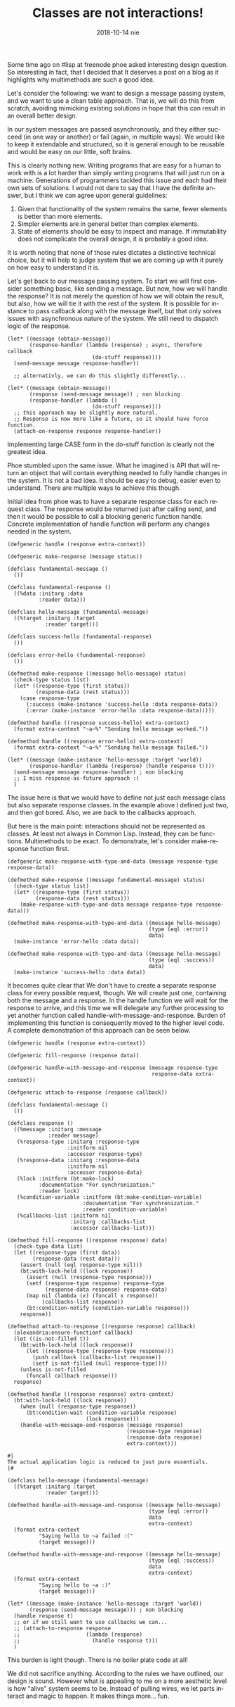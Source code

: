 #+TITLE:       Classes are not interactions!
#+DATE:        2018-10-14 nie
#+KEYWORDS:    lisp, object orientation, CLOS
#+TAGS:        lisp, CLOS, object orientation
#+OPTIONS:     H:3 num:nil toc:nil \n:nil ::t |:t ^:nil -:nil f:t *:t <:t
#+DESCRIPTION: How multimethods allow to eleminate need for additional classes.
#+LANGUAGE:    en

Some time ago on #lisp at freenode phoe asked interesting design question. So interesting in fact, that I decided that It deserves a post on a blog as it highlights why multimethods are such a good idea.

Let's consider the following: we want to design a message passing system, and we want to use a clean table approach. That is, we will do this from scratch, avoiding mimicking existing solutions in hope that this can result in an overall better design.

In our system messages are passed asynchronously, and they either succeed (in one way or another) or fail (again, in multiple ways). We would like to keep it extendable and structured, so it is general enough to be reusable and would be easy on our little, soft brains.

This is clearly nothing new. Writing programs that are easy for a human to work with is a lot harder than simply writing programs that will just run on a machine. Generations of programmers tackled this issue and each had their own sets of solutions. I would not dare to say that I have the definite answer, but I think we can agree upon general guidelines:

1. Given that functionality of the system remains the same, fewer elements is better than more elements.
2. Simpler elements are in general better than complex elements.
3. State of elements should be easy to inspect and manage. If immutability does not complicate the overall design, it is probably a good idea.

It is worth noting that none of those rules dictates a distinctive technical choice, but it will help to judge system that we are coming up with it purely on how easy to understand it is.

Let's get back to our message passing system. To start we will first consider something basic, like sending a message. But now, how we will handle the response? It is not merely the question of how we will obtain the result, but also, how we will tie it with the rest of the system. It is possible for instance to pass callback along with the message itself, but that only solves issues with asynchronous nature of the system. We still need to dispatch logic of the response.

#+BEGIN_SRC common-lisp
(let* ((message (obtain-message))
       (response-handler (lambda (response) ; async, therefore callback
                           (do-stuff response))))
  (send-message message response-handler))

  ;; alternativly, we can do this slightly differently...

(let* ((message (obtain-message))
       (response (send-message message)) ; non blocking
       (response-handler (lambda ()
                           (do-stuff response))))
  ;; this approach may be slightly more natural.
  ;; Response is now more like a future, so it should have force function.
  (attach-on-response response response-handler))
#+END_SRC

Implementing large CASE form in the do-stuff function is clearly not the greatest idea.

Phoe stumbled upon the same issue. What he imagined is API that will return an object that will contain everything needed to fully handle changes in the system. It is not a bad idea. It should be easy to debug, easier even to understand. There are multiple ways to achieve this though.

Initial idea from phoe was to have a separate response class for each request class. The response would be returned just after calling send, and then it would be possible to call a blocking generic function handle. Concrete implementation of handle function will perform any changes needed in the system.

#+BEGIN_SRC common-lisp
(defgeneric handle (response extra-context))

(defgeneric make-response (message status))

(defclass fundamental-message ()
  ())

(defclass fundamental-response ()
  ((%data :initarg :data
          :reader data)))

(defclass hello-message (fundamental-message)
  ((%target :initarg :target
            :reader target)))

(defclass success-hello (fundamental-response)
  ())

(defclass error-hello (fundamental-response)
  ())

(defmethod make-response ((message hello-message) status)
  (check-type status list)
  (let* ((response-type (first status))
         (response-data (rest status)))
    (case response-type
      (:success (make-instance 'success-hello :data response-data))
      (:error (make-instance 'error-hello :data response-data)))))

(defmethod handle ((response success-hello) extra-context)
  (format extra-context "~a~%" "Sending hello message worked."))

(defmethod handle ((response error-hello) extra-context)
  (format extra-context "~a~%" "Sending hello message failed."))

(let* ((message (make-instance 'hello-message :target 'world))
       (response-handler (lambda (response) (handle response t))))
  (send-message message response-handler) ; non blocking
  ;; I miss response-as-future approach :(
  )
#+END_SRC

The issue here is that we would have to define not just each message class but also separate response classes. In the example above I defined just two, and then got bored. Also, we are back to the callbacks approach.

But here is the main point: interactions should not be represented as classes. At least not always in Common Lisp. Instead, they can be functions. Multimethods to be exact. To demonstrate, let's consider make-response function first.

#+BEGIN_SRC common-lisp
(defgeneric make-response-with-type-and-data (message response-type response-data))

(defmethod make-response ((message fundamental-message) status)
  (check-type status list)
  (let* ((response-type (first status))
         (response-data (rest status)))
    (make-response-with-type-and-data message response-type response-data)))

(defmethod make-response-with-type-and-data ((message hello-message)
                                             (type (eql :error))
                                             data)
  (make-instance 'error-hello :data data))

(defmethod make-response-with-type-and-data ((message hello-message)
                                             (type (eql :success))
                                             data)
  (make-instance 'success-hello :data data))
#+END_SRC

It becomes quite clear that We don't have to create a separate response class for every possible request, though. We will create just one, containing both the message and a response. In the handle function we will wait for the response to arrive, and this time we will delegate any further processing to yet another function called handle-with-message-and-response. Burden of implementing this function is consequently moved to the higher level code. A complete demonstration of this approach can be seen below.

#+BEGIN_SRC common-lisp
(defgeneric handle (response extra-context))

(defgeneric fill-response (response data))

(defgeneric handle-with-message-and-response (message response-type
                                              response-data extra-context))

(defgeneric attach-to-response (response callback))

(defclass fundamental-message ()
  ())

(defclass response ()
  ((%message :initarg :message
             :reader message)
   (%response-type :initarg :response-type
                   :initform nil
                   :accessor response-type)
   (%response-data :initarg :response-data
                   :initform nil
                   :accessor response-data)
   (%lock :initform (bt:make-lock)
          :documentation "For synchronization."
          :reader lock)
   (%condition-variable :initform (bt:make-condition-variable)
                        :documentation "For synchronization."
                        :reader condition-variable)
   (%callbacks-list :initform nil
                    :initarg :callbacks-list
                    :accessor callbacks-list)))

(defmethod fill-response ((response response) data)
  (check-type data list)
  (let ((response-type (first data))
        (response-data (rest data)))
    (assert (null (eql response-type nil)))
    (bt:with-lock-held ((lock response))
      (assert (null (response-type response)))
      (setf (response-type response) response-type
            (response-data response) response-data)
      (map nil (lambda (x) (funcall x response))
           (callbacks-list response))
      (bt:condition-notify (condition-variable response)))
    response))

(defmethod attach-to-response ((response response) callback)
  (alexandria:ensure-functionf callback)
  (let ((is-not-filled t))
    (bt:with-lock-held ((lock response))
      (let ((response-type (response-type response)))
        (push callback (callbacks-list response))
        (setf is-not-filled (null response-type))))
    (unless is-not-filled
      (funcall callback response)))
  response)

(defmethod handle ((response response) extra-context)
  (bt:with-lock-held ((lock response))
    (when (null (response-type response))
      (bt:condition-wait (condition-variable response)
                         (lock response)))
    (handle-with-message-and-response (message response)
                                      (response-type response)
                                      (response-data response)
                                      extra-context)))

#|
The actual application logic is reduced to just pure essentials.
|#

(defclass hello-message (fundamental-message)
  ((%target :initarg :target
            :reader target)))

(defmethod handle-with-message-and-response ((message hello-message)
                                             (type (eql :error))
                                             data
                                             extra-context)
  (format extra-context
          "Saying hello to ~a failed :("
          (target message)))

(defmethod handle-with-message-and-response ((message hello-message)
                                             (type (eql :success))
                                             data
                                             extra-context)
  (format extra-context
          "Saying hello to ~a :)"
          (target message)))

(let* ((message (make-instance 'hello-message :target 'world))
       (response (send-message message))) ; non blocking
  (handle response t)
  ;; or if we still want to use callbacks we can...
  ;; (attach-to-response response
  ;;                     (lambda (response)
  ;;                       (handle response t)))
  )
#+END_SRC

This burden is light though. There is no boiler plate code at all!

We did not sacrifice anything. According to the rules we have outlined, our design is sound. However what is appealing to me on a more aesthetic level is how "alive" system seems to be. Instead of pulling wires, we let parts interact and magic to happen. It makes things more... fun.
